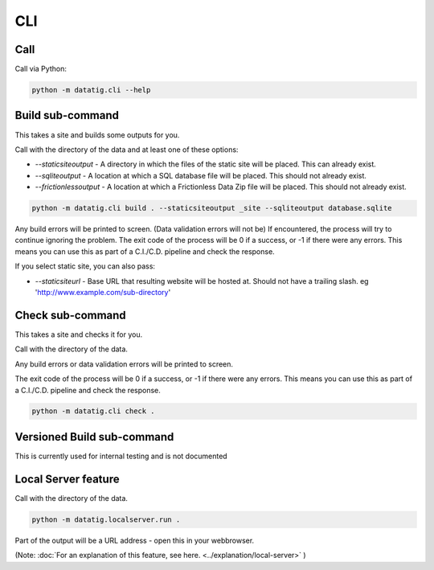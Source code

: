 CLI
===

Call
----

Call via Python:

.. code-block:: bash

    python -m datatig.cli --help

Build sub-command
-----------------

This takes a site and builds some outputs for you.

Call with the directory of the data and at least one of these options:

* `--staticsiteoutput` - A directory in which the files of the static site will be placed. This can already exist.
* `--sqliteoutput` - A location at which a SQL database file will be placed. This should not already exist.
* `--frictionlessoutput` - A location at which a Frictionless Data Zip file will be placed. This should not already exist.

.. code-block:: bash

    python -m datatig.cli build . --staticsiteoutput _site --sqliteoutput database.sqlite


Any build errors will be printed to screen. (Data validation errors will not be) If encountered, the process will try to continue ignoring the problem. The exit code of the process will be 0 if a success, or -1 if there were any errors. This means you can use this as part of a C.I./C.D. pipeline and check the response.

If you select static site, you can also pass:

* `--staticsiteurl` - Base URL that resulting website will be hosted at. Should not have a trailing slash. eg 'http://www.example.com/sub-directory'

Check sub-command
-----------------

This takes a site and checks it for you.

Call with the directory of the data.

Any build errors or data validation errors will be printed to screen.

The exit code of the process will be 0 if a success, or -1 if there were any errors. This means you can use this as part of a C.I./C.D. pipeline and check the response.

.. code-block:: bash

    python -m datatig.cli check .

Versioned Build sub-command
---------------------------

This is currently used for internal testing and is not documented

.. _reference_cli_local_servers:

Local Server feature
--------------------

Call with the directory of the data.

.. code-block:: bash

    python -m datatig.localserver.run .

Part of the output will be a URL address - open this in your webbrowser.

(Note: :doc:`For an explanation of this feature, see here. <../explanation/local-server>` )

